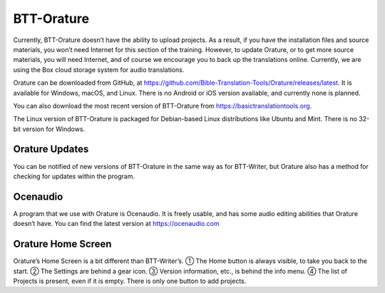 BTT-Orature
-----------

Currently, BTT-Orature doesn’t have the ability to upload projects. As a
result, if you have the installation files and source materials, you
won’t need Internet for this section of the training. However, to update
Orature, or to get more source materials, you will need Internet, and of
course we encourage you to back up the translations online. Currently,
we are using the Box cloud storage system for audio translations.

Orature can be downloaded from GitHub, at
https://github.com/Bible-Translation-Tools/Orature/releases/latest. It
is available for Windows, macOS, and Linux. There is no Android or iOS
version available, and currently none is planned.

You can also download the most recent version of BTT-Orature from
https://basictranslationtools.org.

The Linux version of BTT-Orature is packaged for Debian-based Linux
distributions like Ubuntu and Mint. There is no 32-bit version for
Windows.

Orature Updates
~~~~~~~~~~~~~~~

You can be notified of new versions of BTT-Orature in the same way as
for BTT-Writer, but Orature also has a method for checking for updates
within the program.

Ocenaudio
~~~~~~~~~

A program that we use with Orature is Ocenaudio. It is freely usable,
and has some audio editing abilities that Orature doesn’t have. You can
find the latest version at https://ocenaudio.com

Orature Home Screen
~~~~~~~~~~~~~~~~~~~

Orature’s Home Screen is a bit different than BTT-Writer’s. ① The Home
button is always visible, to take you back to the start. ② The Settings
are behind a gear icon. ③ Version information, etc., is behind the info
menu. ④ The list of Projects is present, even if it is empty. There is
only one button to add projects.

